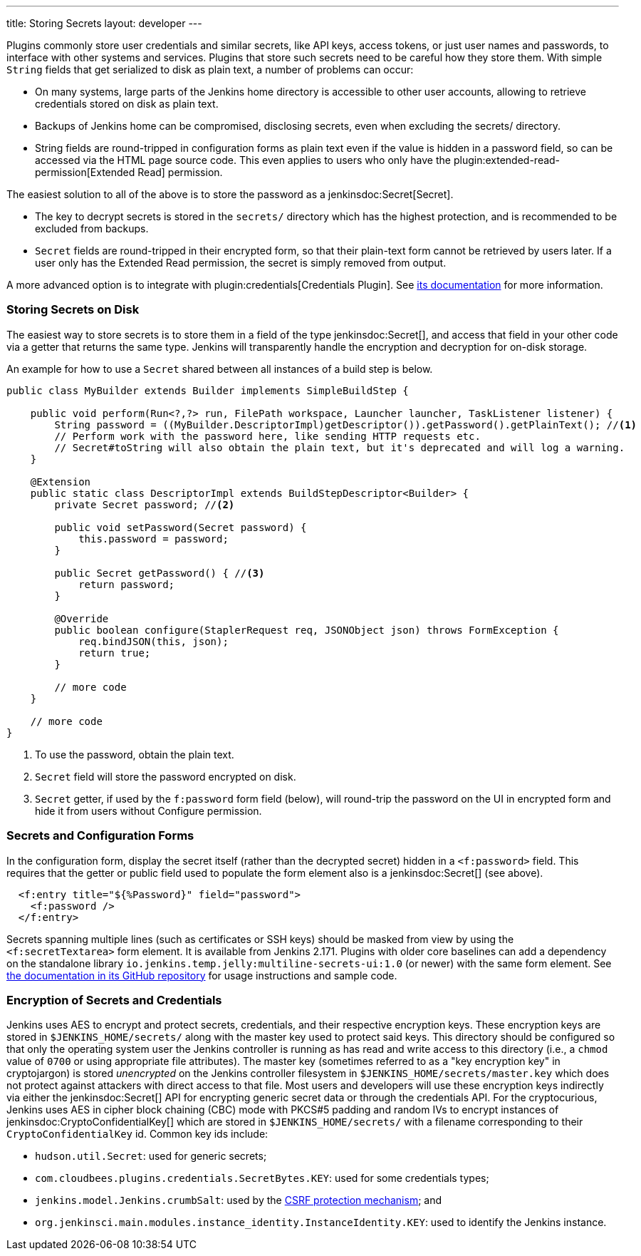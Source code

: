 ---
title: Storing Secrets
layout: developer
---

Plugins commonly store user credentials and similar secrets, like API keys, access tokens, or just user names and passwords, to interface with other systems and services.
Plugins that store such secrets need to be careful how they store them.
With simple `String` fields that get serialized to disk as plain text, a number of problems can occur:

* On many systems, large parts of the Jenkins home directory is accessible to other user accounts, allowing to retrieve credentials stored on disk as plain text.
* Backups of Jenkins home can be compromised, disclosing secrets, even when excluding the +secrets/+ directory.
* String fields are round-tripped in configuration forms as plain text even if the value is hidden in a password field, so can be accessed via the HTML page source code. This even applies to users who only have the plugin:extended-read-permission[Extended Read] permission.

The easiest solution to all of the above is to store the password as a jenkinsdoc:Secret[Secret].

* The key to decrypt secrets is stored in the `secrets/` directory which has the highest protection, and is recommended to be excluded from backups.
* `Secret` fields are round-tripped in their encrypted form, so that their plain-text form cannot be retrieved by users later.
  If a user only has the Extended Read permission, the secret is simply removed from output.

A more advanced option is to integrate with plugin:credentials[Credentials Plugin]. See https://github.com/jenkinsci/credentials-plugin/tree/master/docs[its documentation] for more information.

### Storing Secrets on Disk

The easiest way to store secrets is to store them in a field of the type jenkinsdoc:Secret[], and access that field in your other code via a getter that returns the same type.
Jenkins will transparently handle the encryption and decryption for on-disk storage.

An example for how to use a `Secret` shared between all instances of a build step is below.

[source,java]
----
public class MyBuilder extends Builder implements SimpleBuildStep {

    public void perform(Run<?,?> run, FilePath workspace, Launcher launcher, TaskListener listener) {
        String password = ((MyBuilder.DescriptorImpl)getDescriptor()).getPassword().getPlainText(); //<1>
        // Perform work with the password here, like sending HTTP requests etc.
        // Secret#toString will also obtain the plain text, but it's deprecated and will log a warning.
    }

    @Extension
    public static class DescriptorImpl extends BuildStepDescriptor<Builder> {
        private Secret password; //<2>

        public void setPassword(Secret password) {
            this.password = password;
        }

        public Secret getPassword() { //<3>
            return password;
        }

        @Override
        public boolean configure(StaplerRequest req, JSONObject json) throws FormException {
            req.bindJSON(this, json);
            return true;
        }

        // more code
    }

    // more code
}
----
<1> To use the password, obtain the plain text.
<2> `Secret` field will store the password encrypted on disk.
<3> `Secret` getter, if used by the `f:password` form field (below), will round-trip the password on the UI in encrypted form and hide it from users without Configure permission.

### Secrets and Configuration Forms

In the configuration form, display the secret itself (rather than the decrypted secret) hidden in a `<f:password>` field.
This requires that the getter or public field used to populate the form element also is a jenkinsdoc:Secret[] (see above).

[source,xml]
----
  <f:entry title="${%Password}" field="password">
    <f:password />
  </f:entry>
----

Secrets spanning multiple lines (such as certificates or SSH keys) should be masked from view by using the `<f:secretTextarea>` form element.
It is available from Jenkins 2.171.
Plugins with older core baselines can add a dependency on the standalone library `io.jenkins.temp.jelly:multiline-secrets-ui:1.0` (or newer) with the same form element.
See https://github.com/jenkinsci/lib-multiline-secrets-ui/blob/master/README.md[the documentation in its GitHub repository] for usage instructions and sample code.

### Encryption of Secrets and Credentials

Jenkins uses AES to encrypt and protect secrets, credentials, and their respective encryption keys.
These encryption keys are stored in `$JENKINS_HOME/secrets/` along with the master key used to protect said keys.
This directory should be configured so that only the operating system user the Jenkins controller is running as has read and write access to this directory (i.e., a `chmod` value of `0700` or using appropriate file attributes).
The master key (sometimes referred to as a "key encryption key" in cryptojargon) is stored _unencrypted_ on the Jenkins controller filesystem in `$JENKINS_HOME/secrets/master.key` which does not protect against attackers with direct access to that file.
Most users and developers will use these encryption keys indirectly via either the jenkinsdoc:Secret[] API for encrypting generic secret data or through the credentials API.
For the cryptocurious, Jenkins uses AES in cipher block chaining (CBC) mode with PKCS#5 padding and random IVs to encrypt instances of jenkinsdoc:CryptoConfidentialKey[] which are stored in `$JENKINS_HOME/secrets/` with a filename corresponding to their `CryptoConfidentialKey` id.
Common key ids include:

* `hudson.util.Secret`: used for generic secrets;
* `com.cloudbees.plugins.credentials.SecretBytes.KEY`: used for some credentials types;
* `jenkins.model.Jenkins.crumbSalt`: used by the link:/doc/book/managing/security/#cross-site-request-forgery[CSRF protection mechanism]; and
* `org.jenkinsci.main.modules.instance_identity.InstanceIdentity.KEY`: used to identify the Jenkins instance.
